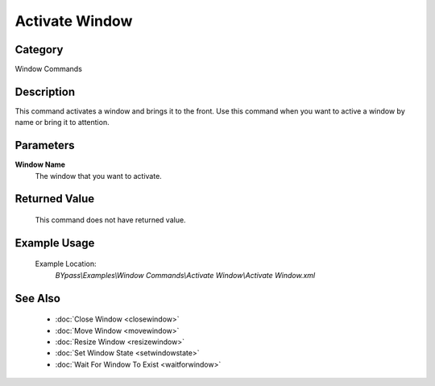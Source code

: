 Activate Window
===============

Category
--------
Window Commands

Description
-----------

This command activates a window and brings it to the front. Use this command when you want to active a window by name or bring it to attention.

Parameters
----------

**Window Name**
	The window that you want to activate.



Returned Value
--------------
	This command does not have returned value.

Example Usage
-------------

	Example Location:  
		`BYpass\\Examples\\Window Commands\\Activate Window\\Activate Window.xml`

See Also
--------
	- :doc:`Close Window <closewindow>`
	- :doc:`Move Window <movewindow>`
	- :doc:`Resize Window <resizewindow>`
	- :doc:`Set Window State <setwindowstate>`
	- :doc:`Wait For Window To Exist <waitforwindow>`
	
